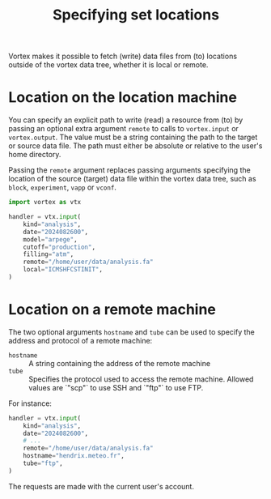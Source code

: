 #+PROPERTY: header-args    :eval no
#+OPTIONS: toc:nil num:nil author:nil
#+TITLE: Specifying set locations

Vortex makes it possible to fetch (write) data files from (to)
locations outside of the vortex data tree, whether it is local or
remote.

* Location on the location machine

You can specify an explicit path to write (read) a resource from (to)
by passing an optional extra argument ~remote~ to calls to
~vortex.input~ or ~vortex.output~.  The value must be a string
containing the path to the target or source data file.  The path must
either be absolute or relative to the user's home directory.

Passing the ~remote~ argument replaces passing arguments specifying
the location of the source (target) data file within the vortex data
tree, such as ~block~, ~experiment~, ~vapp~ or ~vconf~.

#+begin_src python
  import vortex as vtx

  handler = vtx.input(
      kind="analysis",
      date="2024082600",
      model="arpege",
      cutoff="production",
      filling="atm",
      remote="/home/user/data/analysis.fa"
      local="ICMSHFCSTINIT",
  )
#+end_src

* Location on a remote machine

The two optional arguments ~hostname~ and ~tube~ can be used to
specify the address and protocol of a remote machine:

- ~hostname~ :: A string containing the address of the remote machine
- ~tube~ :: Specifies the protocol used to access the remote
  machine. Allowed values are `"scp"` to use SSH and `"ftp"` to use
  FTP.

For instance:

#+begin_src python
  handler = vtx.input(
      kind="analysis",
      date="2024082600",
      # ...
      remote="/home/user/data/analysis.fa"
      hostname="hendrix.meteo.fr",
      tube="ftp",
  )
#+end_src

The requests are made with the current user's account.
